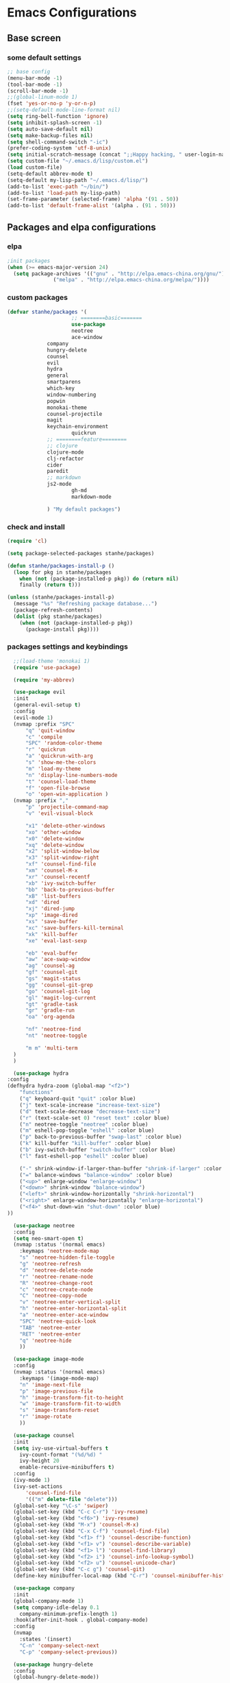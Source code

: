 * Emacs Configurations
** Base screen
*** some default settings
    #+BEGIN_SRC emacs-lisp
;; base config
(menu-bar-mode -1)
(tool-bar-mode -1)
(scroll-bar-mode -1)
;;(global-linum-mode 1)
(fset 'yes-or-no-p 'y-or-n-p)
;;(setq-default mode-line-format nil)
(setq ring-bell-function 'ignore)
(setq inhibit-splash-screen -1)
(setq auto-save-default nil)
(setq make-backup-files nil)
(setq shell-command-switch "-ic")
(prefer-coding-system 'utf-8-unix)
(setq initial-scratch-message (concat ";;Happy hacking, " user-login-name "\n\n"))
(setq custom-file "~/.emacs.d/lisp/custom.el")
(load custom-file)
(setq-default abbrev-mode t)
(setq-default my-lisp-path "~/.emacs.d/lisp/")
(add-to-list 'exec-path "~/bin/")
(add-to-list 'load-path my-lisp-path)
(set-frame-parameter (selected-frame) 'alpha '(91 . 50))
(add-to-list 'default-frame-alist '(alpha . (91 . 50)))

    #+END_SRC
** Packages and elpa configurations
*** elpa
    #+BEGIN_SRC emacs-lisp
;init packages
(when (>= emacs-major-version 24)
  (setq package-archives '(("gnu" . "http://elpa.emacs-china.org/gnu/")
			   ("melpa" . "http://elpa.emacs-china.org/melpa/"))))
    #+END_SRC
*** custom packages
    #+BEGIN_SRC emacs-lisp
(defvar stanhe/packages '(
                     ;; ========basic=======
                     use-package
                     neotree
                     ace-window
		     company
		     hungry-delete
		     counsel
		     evil
		     hydra
		     general
		     smartparens
		     which-key
		     window-numbering
		     popwin
		     monokai-theme
		     counsel-projectile
		     magit
		     keychain-environment
                     quickrun
		     ;; ========feature========
		     ;; clojure
		     clojure-mode
		     clj-refactor
		     cider
		     paredit
		     ;; markdown 
		     js2-mode
                     gh-md
                     markdown-mode

		     ) "My default packages")

    #+END_SRC
*** check and install 
    #+BEGIN_SRC emacs-lisp
(require 'cl)

(setq package-selected-packages stanhe/packages)

(defun stanhe/packages-install-p ()
  (loop for pkg in stanhe/packages
	when (not (package-installed-p pkg)) do (return nil)
	finally (return t)))

(unless (stanhe/packages-install-p)
  (message "%s" "Refreshing package database...")
  (package-refresh-contents)
  (dolist (pkg stanhe/packages)
    (when (not (package-installed-p pkg))
      (package-install pkg))))
    #+END_SRC
    
*** packages settings and keybindings
    #+BEGIN_SRC emacs-lisp
      ;;(load-theme 'monokai 1)
      (require 'use-package)

      (require 'my-abbrev)

      (use-package evil
	  :init
	  (general-evil-setup t)
	  :config 
	  (evil-mode 1)
	  (nvmap :prefix "SPC"
	      "q" 'quit-window
	      "c" 'compile
	      "SPC" 'random-color-theme
	      "r" 'quickrun
	      "a" 'quickrun-with-arg
	      "s" 'show-me-the-colors
	      "m" 'load-my-theme
	      "n" 'display-line-numbers-mode
	      "t" 'counsel-load-theme
	      "f" 'open-file-browse
	      "o" 'open-win-application )
	  (nvmap :prefix ","
	      "p" 'projectile-command-map
	      "v" 'evil-visual-block

	      "x1" 'delete-other-windows
	      "xo" 'other-window
	      "x0" 'delete-window
	      "xq" 'delete-window
	      "x2" 'split-window-below
	      "x3" 'split-window-right
	      "xf" 'counsel-find-file
	      "xm" 'counsel-M-x
	      "xr" 'counsel-recentf
	      "xb" 'ivy-switch-buffer
	      "bb" 'back-to-previous-buffer
	      "xB" 'list-buffers
	      "xd" 'dired
	      "xj" 'dired-jump
	      "xp" 'image-dired
	      "xs" 'save-buffer
	      "xc" 'save-buffers-kill-terminal
	      "xk" 'kill-buffer
	      "xe" 'eval-last-sexp

	      "eb" 'eval-buffer
	      "aw" 'ace-swap-window
	      "ag" 'counsel-ag
	      "gf" 'counsel-git
	      "gs" 'magit-status
	      "gg" 'counsel-git-grep
	      "go" 'counsel-git-log
	      "gl" 'magit-log-current
	      "gt" 'gradle-task
	      "gr" 'gradle-run
	      "oa" 'org-agenda

	      "nf" 'neotree-find
	      "nt" 'neotree-toggle

	      "m m" 'multi-term
	  )
      )

      (use-package hydra
	:config
	(defhydra hydra-zoom (global-map "<f2>")
	    "functions"
	    ("q" keyboard-quit "quit" :color blue)
	    ("j" text-scale-increase "increase-text-size")
	    ("d" text-scale-decrease "decrease-text-size")
	    ("r" (text-scale-set 0) "reset text" :color blue)
	    ("n" neotree-toggle "neotree" :color blue)
	    ("m" eshell-pop-toggle "eshell" :color blue)
	    ("p" back-to-previous-buffer "swap-last" :color blue)
	    ("k" kill-buffer "kill-buffer" :color blue)
	    ("b" ivy-switch-buffer "switch-buffer" :color blue)
	    ("l" fast-eshell-pop "eshell" :color blue)

	    ("-" shrink-window-if-larger-than-buffer "shrink-if-larger" :color blue)
	    ("=" balance-windows "balance-window" :color blue)
	    ("<up>" enlarge-window "enlarge-window")
	    ("<down>" shrink-window "balance-window")
	    ("<left>" shrink-window-horizontally "shrink-horizontal")
	    ("<right>" enlarge-window-horizontally "enlarge-horizontal")
	    ("<f4>" shut-down-win "shut-down" :color blue)
	))

      (use-package neotree
	  :config
	  (setq neo-smart-open t)
	  (nvmap :status '(normal emacs)
	    :keymaps 'neotree-mode-map
	    "s" 'neotree-hidden-file-toggle
	    "g" 'neotree-refresh
	    "d" 'neotree-delete-node
	    "r" 'neotree-rename-node
	    "R" 'neotree-change-root
	    "c" 'neotree-create-node
	    "C" 'neotree-copy-node
	    "v" 'neotree-enter-vertical-split
	    "h" 'neotree-enter-horizontal-split
	    "a" 'neotree-enter-ace-window
	    "SPC" 'neotree-quick-look
	    "TAB" 'neotree-enter
	    "RET" 'neotree-enter
	    "q" 'neotree-hide
	    ))

      (use-package image-mode
	  :config
	  (nvmap :status '(normal emacs)
	    :keymaps '(image-mode-map)
	    "n" 'image-next-file
	    "p" 'image-previous-file
	    "h" 'image-transform-fit-to-height
	    "w" 'image-transform-fit-to-width
	    "s" 'image-transform-reset
	    "r" 'image-rotate
	    ))

      (use-package counsel
	  :init
	  (setq ivy-use-virtual-buffers t
		ivy-count-format "(%d/%d) "
		ivy-height 20
		enable-recursive-minibuffers t)
	  :config 
	  (ivy-mode 1)
	  (ivy-set-actions
	      'counsel-find-file
	      '(("m" delete-file "delete")))
	  (global-set-key "\C-s" 'swiper)
	  (global-set-key (kbd "C-c C-r") 'ivy-resume)
	  (global-set-key (kbd "<f6>") 'ivy-resume)
	  (global-set-key (kbd "M-x") 'counsel-M-x)
	  (global-set-key (kbd "C-x C-f") 'counsel-find-file)
	  (global-set-key (kbd "<f1> f") 'counsel-describe-function)
	  (global-set-key (kbd "<f1> v") 'counsel-describe-variable)
	  (global-set-key (kbd "<f1> l") 'counsel-find-library)
	  (global-set-key (kbd "<f2> i") 'counsel-info-lookup-symbol)
	  (global-set-key (kbd "<f2> u") 'counsel-unicode-char)
	  (global-set-key (kbd "C-c g") 'counsel-git)
	  (define-key minibuffer-local-map (kbd "C-r") 'counsel-minibuffer-history))

      (use-package company
	  :init
	  (global-company-mode 1)
	  (setq company-idle-delay 0.1
		company-minimum-prefix-length 1)
	  :hook(after-init-hook . global-company-mode)
	  :config
	  (nvmap
	    :states '(insert)
	    "C-n" 'company-select-next
	    "C-p" 'company-select-previous))

      (use-package hungry-delete
	  :config
	  (global-hungry-delete-mode))

      (use-package org
	  :init
	  (setq org-src-fontify-natively t
		org-log-done 'time
		org-agenda-files '("~/org/")
		org-confirm-babel-evaluate nil))

      (use-package smartparens-config
	  :config
	  (show-paren-mode)
	  (smartparens-global-mode)
	  (sp-local-pair '(emacs-lisp-mode lisp-interaction-mode) "'" nil :actions nil))

      (use-package which-key
	  :config
	  (which-key-mode 1))

      (use-package window-numbering
	  :config
	  (window-numbering-mode 1))

      (use-package popwin
	  :config
	  (popwin-mode 1))

      (use-package dired-x)
      (use-package dired
	  :init
	  (setq dired-recursive-deletes 'always
		dired-recursive-copies 'always
		dired-dwim-target t)
	  :config
	  (put 'dired-find-alternate-file 'disabled nil)
	  (define-key dired-mode-map (kbd "RET") 'dired-find-alternate-file)
	  (define-key dired-mode-map (kbd "C-o") (lambda () (interactive) (progn (w32-shell-execute "open" (dired-filename-at-point))(message "open: %s" (dired-filename-at-point)))))
      )

      (use-package ace-window)

      (use-package projectile
	  :init
	  (setq projectile-completion-system 'ivy)
	  :config
	  (projectile-mode))

      (use-package magit
	  :init
	  (keychain-refresh-environment)
	  (setq magit-completing-read-function 'ivy-completing-read))

      (use-package quickrun
	  :config
	  (nvmap :status '(normal emacs)
	    :keymaps 'quickrun--mode-map
	      "q" 'quit-window
	      "k" 'quickrun--kill-running-process
	      ))

      ;; ====================================== feature ====================================
      ;; markdown
      (use-package markdown-mode
	:mode (("README\\.md\\'" . gfm-mode)
	       ("\\.md\\'" . markdown-mode)
	       ("\\.markdown\\'" . markdown-mode))
	:init (setq markdown-command "multimarkdown"))

      (use-package gh-md)

      (use-package js2-mode
	:init
	(setq auto-mode-alist
	    (append
	     '(("\\.js\\'" . js2-mode))
	     auto-mode-alist)))

      ;; clojure
      (use-package clojure-mode
	:init
	(add-hook 'clojure-mode-hook #'paredit-mode)
	:config
	(setq cider-repl-result-prefix ";; => ")
	(nvmap :states '(insert normal emacs)
	    :keymaps 'cider-mode-map
	    "M-." 'cider-find-var
	    "DEL" 'hungry-delete-backward
	    "M-DEL" 'paredit-backward-delete
	    ))

      (use-package clj-refactor
	:init
	(defun my-clojure-mode-hook ()
	  (clj-refactor-mode 1)
	  (yas-minor-mode 1)
	  (cljr-add-keybindings-with-prefix "C-c C-m"))
	:config
	(add-hook 'clojure-mode-hook #'my-clojure-mode-hook))

    #+END_SRC
** Custom Functions
*** cover with better keybindings
    #+BEGIN_SRC emacs-lisp
      (global-set-key (kbd "C-h") 'delete-backward-char)
      (global-set-key (kbd "C-SPC") 'delete-window)
      (global-set-key (kbd "M-/") 'hippie-expand)
      (global-set-key (kbd "<C-return>") (lambda () (interactive) (progn (end-of-line) (newline-and-indent))))
    #+END_SRC

*** my functions
    #+BEGIN_SRC emacs-lisp

      ;; my config file
      (defun my-config-file ()
	  (interactive)
	  (find-file "~/.emacs.d/stanhe.org"))
      ;; back buffer
      (defun back-to-previous-buffer ()
	      (interactive)
	      (switch-to-buffer nil))
      ;; show paren in function
      (define-advice show-paren-function (:around (fn) fix-show-paren-function)
      "Highlight enclosing parens."
      (cond ((looking-at-p "\\s(") (funcall fn))
	      (t (save-excursion
		  (ignore-errors (backward-up-list))
		  (funcall fn)))))
      ;; random color theme
      (defun show-me-the-colors ()
	(interactive)
	(loop do
	      (random-color-theme)
	      (unless (sit-for 3)
		(keyboard-quit))))

      (defun random-color-theme ()
	"Random color theme."
	(interactive)
	(unless (featurep 'counsel) (require 'counsel))
	(let* ((available-themes (mapcar 'symbol-name (custom-available-themes)))
	       (theme (nth (random (length available-themes)) available-themes)))
	  (counsel-load-theme-action theme)
	  (message "Color theme [%s] loaded." theme)))
      (defun load-my-theme ()
	    (interactive)
	    (load-theme 'monokai 1))

      ;; my-autoload
      (defun my-autoload (dir)
	"my-autoload load my custom mode from ~/.emacs.d/lisp/"
	(let (dis (src (concat my-lisp-path dir)))
	  (when (file-directory-p src)
	    (add-to-list 'load-path src)
	    (setq src (car (directory-files src t "\\-mode.el$")))
	    (string-match ".el$" src)
	    (setq dis (replace-match "-autoload.el" nil nil src 0))
	    (update-file-autoloads src t dis)
	    (require (intern (file-name-base dis)))
	    (kill-buffer (file-name-nondirectory dis)))))

      (defun choose-theme-by-time ()
	"choose the theme by time now."
	(interactive)
	(let ((now (string-to-number (format-time-string "%H"))))
	  (cond ((< now 12) (load-theme 'sanityinc-tomorrow-blue 1))
		((< now 18) (load-theme 'sanityinc-tomorrow-eighties 1))
		(t (load-theme 'sanityinc-tomorrow-night 1)))))

      (defun open-file-browse ()
	(interactive)
	(browse-url-of-file default-directory))

      (defun open-win-application (&optional dir)
	"start my application with w32, with prefix to input custom directory."
	(interactive "P")
	(setq debug-on-error t)
	(require 'ivy)
	(let ((desktop (concat (file-name-as-directory (concat (file-name-as-directory "c:/Users") user-login-name)) "Desktop")))
	  (if (and current-prefix-arg (equal "" (setq dir (read-from-minibuffer "Input app directory(defalut is desktop): "))))
	      (setq dir desktop))
	  (let* ((custom-app-dir custom-open-win-apps-dir)(dir (if dir dir (if (file-exists-p custom-app-dir) custom-app-dir desktop)))
		 (dir-lnks (if (file-exists-p dir) (directory-files dir t "[^ \\.]"))))
	    (ivy-read "Open-application: "
		      (mapcar 'file-name-base dir-lnks)
		      :action '(1 ("o" (lambda (name)
					 (w32-shell-execute "open" (concat (file-name-as-directory dir) name ))) "open")
				  ("d" (lambda (name)
					 (message "application path is: %s " (concat (file-name-as-directory dir) name))) "directory"))))))

      (defun shut-down-win ()
	"shut down my computer."
	(interactive)
	(setq current-prefix-arg '(4))
	(call-interactively 'save-some-buffers)
	(w32-shell-execute "open" "c:/Windows/System32/shutdown.exe" " -s -t 3 -c \"See you stan.\""))
    #+END_SRC
